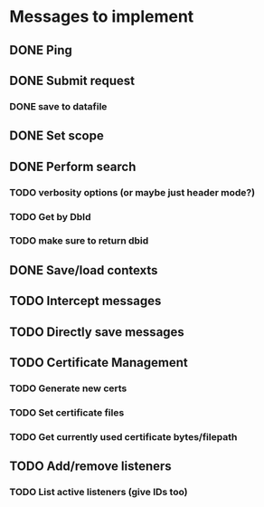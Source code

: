 * Messages to implement
** DONE Ping
** DONE Submit request
*** DONE save to datafile
** DONE Set scope
** DONE Perform search
*** TODO verbosity options (or maybe just header mode?)
*** TODO Get by DbId
*** TODO make sure to return dbid
** DONE Save/load contexts
** TODO Intercept messages
** TODO Directly save messages 
** TODO Certificate Management
*** TODO Generate new certs
*** TODO Set certificate files
*** TODO Get currently used certificate bytes/filepath
** TODO Add/remove listeners
*** TODO List active listeners (give IDs too)
